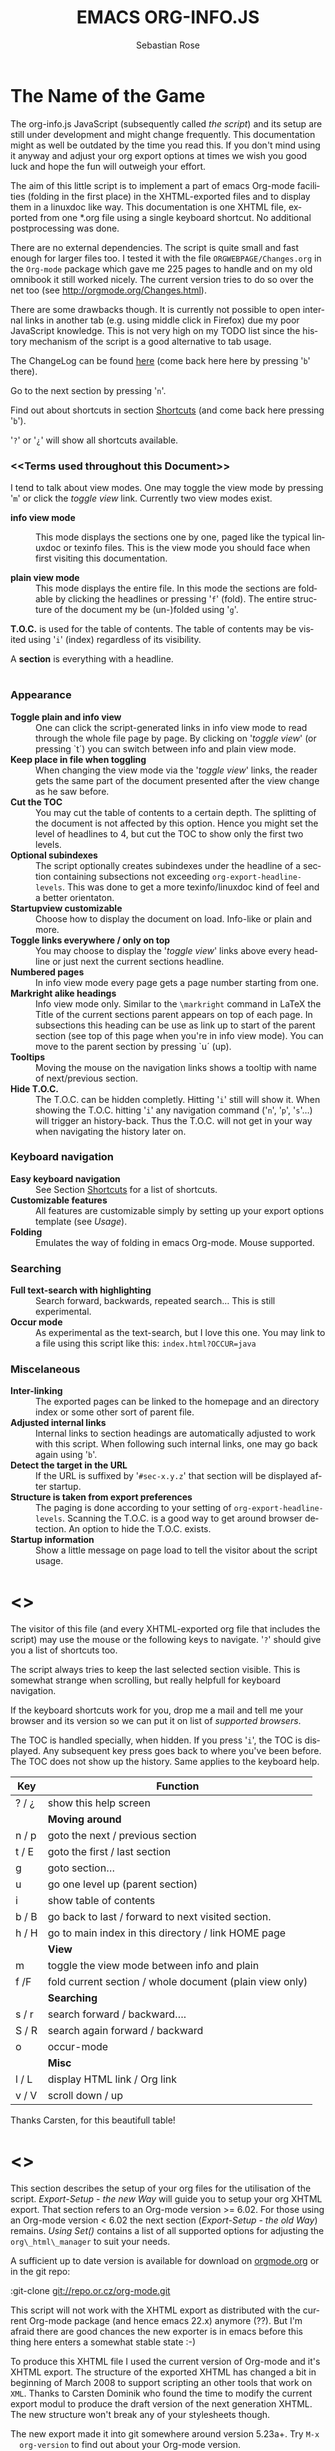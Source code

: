 #+TITLE: EMACS ORG-INFO.JS
#+AUTHOR: Sebastian Rose
#+EMAIL:
#+LANGUAGE: en
#+INFOJS_OPT: path:org-info.js
#+INFOJS_OPT: toc:nil localtoc:t view:info mouse:underline
#+INFOJS_OPT: up:http://orgmode.org/worg/
#+INFOJS_OPT: home:http://orgmode.org buttons:nil

* The Name of the Game

  The org-info.js JavaScript (subsequently called /the script/) and its setup
  are still under development and might change frequently. This documentation
  might as well be outdated by the time you read this. If you don't mind using
  it anyway and adjust your org export options at times we wish you good luck
  and hope the fun will outweigh your effort.

  The aim of this little script is to implement a part of emacs Org-mode
  facilities (folding in the first place) in the XHTML-exported files and to
  display them in a linuxdoc like way. This documentation is one XHTML file,
  exported from one *.org file using a single keyboard shortcut. No additional
  postprocessing was done.

  There are no external dependencies. The script is quite small and fast enough
  for larger files too. I tested it with the file =ORGWEBPAGE/Changes.org= in
  the =Org-mode= package which gave me 225 pages to handle and on my old
  omnibook it still worked nicely. The current version tries to do so over the
  net too (see [[http://orgmode.org/Changes.html]]).

  There are some drawbacks though. It is currently not possible to open internal
  links in another tab (e.g. using middle click in Firefox) due my poor
  JavaScript knowledge. This is not very high on my TODO list since the history
  mechanism of the script is a good alternative to tab usage.

  The ChangeLog can be found [[ChangeLog][here]] (come back here here by pressing '=b=' there).

  Go to the next section by pressing '=n='.

  Find out about shortcuts in section [[Shortcuts]] (and come back here
  pressing '=b=').

  '=?=' or '=¿=' will show all shortcuts available.

*** <<Terms used throughout this Document>>

    I tend to talk about view modes. One may toggle the view mode by pressing
    '=m=' or click the /toggle view/ link. Currently two view modes exist.

    + *info view mode* ::
      This mode displays the sections one by one, paged like the typical
      linuxdoc or texinfo files. This is the view mode you should face when
      first visiting this documentation.

    + *plain view mode* ::
      This mode displays the entire file. In this mode the sections are foldable
      by clicking the headlines or pressing '=f=' (fold). The entire structure
      of the document my be (un-)folded using '=g='.

    *T.O.C.* is used for the table of contents. The table of contents may be
    visited using '=i=' (index) regardless of its visibility.

    A *section* is everything with a headline.


* <<Features>>

*** Appearance

    + *Toggle plain and info view* ::
      One can click the script-generated links in info view mode to read through
      the whole file page by page. By clicking on '/toggle view/' (or pressing
      `t´) you can switch between info and plain view mode.
    + *Keep place in file when toggling* ::
      When changing the view mode via the '/toggle view/' links, the reader gets
      the same part of the document presented after the view change as he saw
      before.
    + *Cut the TOC* ::
      You may cut the table of contents to a certain depth. The splitting of the
      document is not affected by this option. Hence you might set the level of
      headlines to 4, but cut the TOC to show only the first two levels.
    + *Optional subindexes* ::
      The script optionally creates subindexes under the headline of a section
      containing subsections not exceeding =org-export-headline-levels=. This
      was done to get a more texinfo/linuxdoc kind of feel and a better
      orientaton.
    + *Startupview customizable* ::
      Choose how to display the document on load. Info-like or plain and more.
    + *Toggle links everywhere / only on top* ::
      You may choose to display the '/toggle view/' links above every headline
      or just next the current sections headline.
    + *Numbered pages* ::
      In info view mode every page gets a page number starting from one.
    + *Markright alike headings* ::
      Info view mode only. Similar to the =\markright= command in LaTeX
      the Title of the current sections parent appears on top of each page. In
      subsections this heading can be use as link up to start of the parent
      section (see top of this page when you're in info view mode). You can move
      to the parent section by pressing `u´ (up).
    + *Tooltips* ::
      Moving the mouse on the navigation links shows a tooltip with name of
      next/previous section.
    + *Hide T.O.C.* ::
      The T.O.C. can be hidden completly. Hitting '=i=' still will show it. When
      showing the T.O.C. hitting '=i=' any navigation command ('=n=', '=p=',
      '=s='...) will trigger an history-back. Thus the T.O.C. will not get in your
      way when navigating the history later on.

*** Keyboard navigation

    + *Easy keyboard navigation* ::
      See Section [[Shortcuts]] for a list of shortcuts.
    + *Customizable features* ::
      All features are customizable simply by setting up your export options
      template (see [[Usage]]).
    + *Folding* ::
      Emulates the way of folding in emacs Org-mode. Mouse supported.

*** Searching

    + *Full text-search with highlighting* ::
      Search forward, backwards, repeated search... This is still experimental.
    + *Occur mode* ::
      As experimental as the text-search, but I love this one. You may link to a
      file using this script like this: =index.html?OCCUR=java=

*** Miscelaneous

    + *Inter-linking* ::
      The exported pages can be linked to the homepage and an directory index or
      some other sort of parent file.
    + *Adjusted internal links* ::
      Internal links to section headings are automatically adjusted to work with
      this script. When following such internal links, one may go back again
      using '=b='.
    + *Detect the target in the URL* ::
      If the URL is suffixed by '=#sec-x.y.z=' that section will be displayed
      after startup.
    + *Structure is taken from export preferences* ::
      The paging is done according to your setting of
      =org-export-headline-levels=. Scanning the T.O.C. is a good way to get
      around browser detection. An option to hide the T.O.C. exists.
    + *Startup information* ::
      Show a little message on page load to tell the visitor about the script
      usage.

* <<<Shortcuts>>>

  The visitor of this file (and every XHTML-exported org file that includes the
  script) may use the mouse or the following keys to navigate. '=?=' should give
  you a list of shortcuts too.

  The script always tries to keep the last selected section visible. This is
  somewhat strange when scrolling, but really helpfull for keyboard navigation.

  If the keyboard shortcuts work for you, drop me a mail and tell me your
  browser and its version so we can put it on list of [[Supported Browsers][supported browsers]].

  The TOC is handled specially, when hidden. If you press '=i=', the TOC is
  displayed. Any subsequent key press goes back to where you've been before. The
  TOC does not show up the history. Same applies to the keyboard help.

  | Key   | Function                                                |
  |-------+---------------------------------------------------------|
  | ? / ¿ | show this help screen                                   |
  |-------+---------------------------------------------------------|
  |       | *Moving around*                                         |
  | n / p | goto the next / previous section                        |
  | t / E | goto the first / last section                           |
  | g     | goto section...                                         |
  | u     | go one level up (parent section)                        |
  | i     | show table of contents                                  |
  | b / B | go back to last / forward to next visited section.      |
  | h / H | go to main index in this directory / link HOME page     |
  |-------+---------------------------------------------------------|
  |       | *View*                                                  |
  | m     | toggle the view mode between info and plain             |
  | f /F  | fold current section / whole document (plain view only) |
  |-------+---------------------------------------------------------|
  |       | *Searching*                                             |
  | s / r | search forward / backward....                           |
  | S / R | search again forward / backward                         |
  | o     | occur-mode                                              |
  |-------+---------------------------------------------------------|
  |       | *Misc*                                                  |
  | l / L | display HTML link / Org link                            |
  | v / V | scroll down / up                                        |

  Thanks Carsten, for this beautifull table!

* <<<Setup>>>

  This section describes the setup of your org files for the utilisation of the
  script. [[Export-Setup - the new Way]] will guide you to setup your org XHTML
  export. That section refers to an Org-mode version >= 6.02. For those using an
  Org-mode version < 6.02 the next section ([[Export-Setup - the old Way]])
  remains. [[Using Set()]] contains a list of all supported options for adjusting
  the =org\_html\_manager= to suit your needs.

  A sufficient up to date version is available for download on [[http://orgmode.org/#sec-3][orgmode.org]] or
  in the git repo:

  :git-clone git://repo.or.cz/org-mode.git

  This script will not work with the XHTML export as distributed with the
  current Org-mode package (and hence emacs 22.x) anymore (??). But I'm afraid
  there are good chances the new exporter is in emacs before this thing here
  enters a somewhat stable state :-)

  To produce this XHTML file I used the current version of Org-mode and it's
  XHTML export. The structure of the exported XHTML has changed a bit in
  beginning of March 2008 to support scripting an other tools that work on
  =XML=. Thanks to Carsten Dominik who found the time to modify the current
  export modul to produce the draft version of the next generation XHTML.  The
  new structure won't break any of your stylesheets though.

  The new export made it into git somewhere around version 5.23a+. Try =M-x
  org-version= to find out about your Org-mode version.

*** <<Export-Setup - the new Way>>

    There is no need to do something you don't do occasionally in Org-mode when
    it comes to XHTML export. Just use one of the ordinary ways to include
    something into the head of the resulting html file.

    The modern way of org export setup provides extra options to include and
    configure the script, as well as a emacs customize interface for this same
    purpose. Options set in customize may be overwritten on a per-file basis
    using one or more special =#+INFOJS_OPT:= lines in the head of your org
    file.

    As an example, the head of this org file looks like:
#+BEGIN_SRC org
#+INFOJS_OPT: path:org-info.js
#+INFOJS_OPT: toc:nil localtoc:t view:info mouse:underline
#+INFOJS_OPT: up:http://www.legito.net/
#+INFOJS_OPT: home:http://orgmode.org buttons:nil
#+END_SRC

***** Using customize

      To use customize type
      :M-x customize-group RET org-export-html RET
      scroll to the bottom and click =Org Export HTML INFOJS=.

      On this page three main options may be configured. /Org Export Html Use
      Infojs/ is very good documented and /Org Infojs Template/ should be
      perfect by default. So I'll concentrate on /Org Infojs Options/ here.

        + =path= ::
          Absolute or relative URL to the script as used in in XHTML
          links. '=org-info.js=' will find the file in the current
          directory. Keep in mind that this will be the directory of the
          exported file, eventually a directory on a server.

        + =view= ::
          What kind of view mode should the script enter on startup? Possible
          values are
          + =info= --- info view mode,
          + =overview= --- plain view mode, only first level headlines visible,
          + =content= --- plain view mode, all headlines visible,
          + =showall= --- plain view mode showing the entire document.

        + =toc= ::
          Show the table of contents? \\
          Possible values:
          + =t= --- show the toc,
          + =nil= --- hide the toc (only show when '=i=' is pressed),
          + =Publishing/Export property= --- derivate this setting from another
            property like =org-export-with-toc=.

        + =localtoc= ::
          Should the script insert a local table of contents below the headings
          of sections containing subsections? \\
          Possible values:
          + =t= --- show the local toc,
          + =nil= --- hide the toc (only show when '=i=' is pressed). This is
            the default, if this option is omitted.

        + =mouse= ::
          Highlight the headline under the mouse in plain view mode?
          + =underline= --- underline the headline under mouse,
          + =#dddddd= --- or any valid XHTML/CSS color value like =red= to draw a
            colored background for the headline under the mouse.

        + =runs= ::
          *Obsolete*. See [[ 2008-04-17 Do ][ChangeLog]].
          Number of attempts to scan the document. It's no risk to set this to a
          higher value than the default. The =org_html_manager= will stop as
          soon as the entire document is scanned.

        + =buttons= ::
          Affects plain view mode only.

***** Per File Basis: #+INFOJS\_OPT

      A single file may overwrite the global options using a line like this:
#+BEGIN_SRC org
#+INFOJS_OPT: view:info mouse:underline up:index.html home:http://www.mydomain.tpl toc:t
#+END_SRC

      Possible options are the same as in the previous section. Additional (?)
      options include:

      + =home= ::
        An URL to link to the homepage. The text displayed is =HOME=.
      + =up= ::
        An URL pointing to some main page. The text displayed is =Up=.

*** <<Export-Setup - the old Way>>

    This section describes the old way to setup the script using the
    =org-export-html-style= configuration. If you own a current version (6.00
    ++) of Org-mode you should better use [[Export-Setup - the new Way]] of setting
    up the export for script usage. You might want to read the sections [[The XHTML]]
    for more information. [[Using Set()]] contains a list of all supported options
    recognised by the script.

***** Using a special * COMMENT Section

      The second possibility to include the script is to add a special section
      to the end of your org file (multiple lines possible):

#+BEGIN_SRC org
* COMMENT html style specifications
# Local Variables:
# org-export-html-style: "<link rel=\"stylesheet\"
# type=\"text/css\" href=\"styles.css\" />
# <script type=\"text/javascript\" language=\"JavaScript\" src=\"org-info.js\">
# </script>
# <script type=\"text/javascript\" language=\"JavaScript\">
#  /* <![CDATA[ */
#    org_html_manager.set(\"LOCAL_TOC\", 1);
#    org_html_manager.set(\"VIEW_BUTTONS\", \"true\");
#    org_html_manager.set(\"MOUSE_HINT\", \"underline\");
#    org_html_manager.setup ();
#  /* ]]> */
# </script>"
# End:
#+END_SRC

      Ensure to precede all the verbatim double quotes with a backslash and
      include the whole value of =org-export-html-style= into double quotes
      itself.

***** Using customize

      One could customize the option '=org-export-html-style=' globaly by
      :M-x cuomize-variable RET org-export-html-style RET
      and set it there.

#+BEGIN_SRC sgml
<script type="text/javascript" language="JavaScript" src="org-info.js"></script>
<script type="text/javascript" language="JavaScript">
/* <![CDATA[ */
org_html_manager.set("LOCAL_TOC", 1);
org_html_manager.set("VIEW_BUTTONS", "true");
org_html_manager.set("MOUSE_HINT", "underline");
org_html_manager.setup ();
/* ]]> */
</script>
#+END_SRC

      This way all your files will be exported using the script in the future.

***** Export-Setup per Project

      Last but not least and very handy is the possibility to setup the usage of
      the script per project. This is a taylor made passage of the org manual:

#+BEGIN_SRC lisp
(setq org-publish-project-alist
      ’(("org"
         :base-directory "~/org/"
         :publishing-directory "~/public_html"
         :section-numbers nil
         :table-of-contents nil
         :style "<link rel=stylesheet href=\"../other/mystyle.css\"
                type=\"text/css\">
                <script type=\"text/javascript\" language=\"JavaScript\"
                        src=\"org-info.js\"></script>
                <script type=\"text/javascript\" language=\"JavaScript\">
                 /* <![CDATA[ */
                    org_html_manager.setup ();
                 /* ]]> */
                </script>")))
#+END_SRC

      Don't forget to add an export target for the script itself ;-)

* <<Linking to Files using the Script>>

  Just use the ordinary link syntax to link to files that use the script. Append
  the section to the URL if neccessary:

  : http://www.domain.tld/path/to/org.html#sec-3.4

  One may overwrite the author's settings using special suffixes appended to the
  URL of the script. Here are some examples linking to this section and changing
  the intial view mode. Currently only the '/internal/' options are used (see
  [[Using set()]] for a list).

#+BEGIN_HTML
    <ul>
    <li>
    <a href="index.html?TOC=1&VIEW=info#sec-5"><code>index.html?TOC=1&VIEW=info#sec-5</code></a>
    </li>
    <li>
    <a href="index.html?TOC=0&VIEW=overview#sec-5"><code>index.html?TOC=0&VIEW=overview#sec-5</code></a>
    </li>
    <li>
    <a href="index.html?VIEW=content&TOC_DEPTH=1#sec-5"><code>index.html?VIEW=content&TOC_DEPTH=1#sec-5</code></a>
    </li>
    <li>
    <a href="index.html?VIEW=showall&MOUSE_HINT=rgb(255,133,0)#sec-5"><code>index.html?VIEW=showall&MOUSE_HINT=rgb(255,133,0)#sec-5</code></a>
    </li>
    <li>
    <a href="index.html?OCCUR=java"><code><b>index.html?OCCUR=java</b></code></a>
    </li>
    </ul>
#+END_HTML

  *Note* that it is not possible to change the '/HOME/' and '/Up/' links.

  *Note* also that everything but =[0-9a-zA-Z\.-_]= should be URL encoded if used
  as an options value.

* <<CSS>>

  There is currently only one CSS class used in the script. More style classes
  will follow in the future.

  + =org-info-info-navigation= ::
    Style for the navigation table in info view mode. I needed this one to avoid
    border around that table. You may add lines like these to your stylesheet:
#+BEGIN_SRC css
/* Style for org-info.js */

.org-info-js_info-navigation
{
  border-style:none;
}
#org-info-js_console-label
{
  font-size:10px;
  font-weight:bold;
  white-space:nowrap;
}
.org-info-js_search-highlight
{
  background-color:#ffff00;
  color:#000000;
  font-weight:bold;
}
#+END_SRC



* <<Supported Browsers>>

  The functionality of the script is based on =DOM=. This leads to some
  incompatibility with legacy browsers. But hey, it's 2008, isn't it?

  So what browsers are supported then? Well - I do not know for
  shure. JavaScript™ 1.4 plus =DOM= should make
    + Netscape 6.0 and higher
    + Internet Explorer 5.0 and up
    + Firefox 1.0 ++  - 2.0.0.12 and 3.0 Beta tested
    + Opera 7.0 and higher - v.9.26 tested.
    + Safari 1.0

  I have written and tested the script only in current Firefox, Opera and IE 6
  so far for a lack of spare time, operation systems on my laptop, and installed
  browsers. IE is not fully supported (position fixed...) but fairly
  working. Firefox 2 is anyoing slow as with all web pages heavily utilising
  JavaScript. I recently installed Firefox 3.0 Beta which works much better. For
  once in my life I have to admit that Opera is the best here.

*** <<People reported it works in>>

    So let's gather the tested Browsers here. Problems are only listed, if they
    are Browser specific. Let me say it again: we don't wont to support legacy
    browsers, do we?

    | Browser           |    Version |
    |-------------------+------------|
    | Opera             |       9.26 |
    | Firefox/Iceweasel |   2.0.0.12 |
    | Firefox/Iceweasel | 3.0.2 Beta |
    | IE                |        5.5 |
    | IE                |          6 |

    If you manage to get this thingy working in any browser please let us know, so
    we can update the above table.

* <<Why Do I Need a T.O.C?>>

  Currently the script depends on the table of contents in the resulting
  XHTML. The T.O.C. can be hidden though.

  The main reason is the behaviour of browsers. There is no safe way to detect
  if the entire document is loaded at a certain point in time. Opera for example
  returns =true= if we ask it =if(document.body)=. The =init()= function of the
  =OrgHtmlManager= is aware of the possibility, that not even the T.O.C. might
  be loaded when this function is called. Hence it should work for slow
  connections too. There should be tons of other bugs though :)

* <<The XHTML>>

  End users may consider this section obsolete as of org version 6.00-pre-3,
  since there is a new configuration interface in org now to setup the script
  without dealing with JavaScript. It is still here to show the desired look
  of the head section of the XHTML. Also someone might be interested to use the
  script for XHTML files not exported from org.

  The script has to be included in the header of the resulting XHTML files. The
  document structure has to be exactly the one produced by the current XHTML
  export of emacs Org-mode.
  You may pass options to the =org\_html\_manager= by utilising its =set()=
  method. For a list of options see section [[Using Set()]]. This is what the
  head section should look like:

#+BEGIN_SRC sgml
<script type="text/javascript" language="JavaScript" src="org-info.js"></script>
<script type="text/javascript" language="JavaScript">
/* <![CDATA[ */
org_html_manager.set("LOCAL_TOC", 1);
org_html_manager.set("TOC", 1);
org_html_manager.set("VIEW_BUTTONS", "1");
org_html_manager.set("MOUSE_HINT", "underline"); // or background-color like '#eeeeee'
org_html_manager.setup ();
/* ]]> */
</script>
#+END_SRC

  To just use the script with the defaults put this into the head section of the
  XHTML files:

#+BEGIN_SRC sgml
<script type="text/javascript" language="JavaScript" src="org-info.js"></script>
<script type="text/javascript" language="JavaScript">
/* <![CDATA[ */
org_html_manager.setup ();
/* ]]> */
</script>
#+END_SRC

  I recommend the use of
#+BEGIN_SRC sgml
<script type="text/javascript" language="JavaScript" src="org-info.js"></script>
#+END_SRC
  instead of
#+BEGIN_SRC sgml
<script type="text/javascript" language="JavaScript" src="org-info.js" />
#+END_SRC
  which is valid XHTML but not understood by all browsers. I'll use the first
  version throughout this document where ever the space allows to do so.

*** <<Using Set()>>

    Before calling
    :org_html_manager.setup ();
    one may configure the script by using the =org_html_manager='s function
    =set(key, val)=. There is one important rule for all of these options. If
    you set a string value containing single quotes, do it this way:
    :org_html_manager.set("key", "value with \\'single quotes\\'");

    + =VIEW= ::
      Set to a true value to start in textinfo kind of view. Note: you
      could also use =org\_html\_manager.INFO\_VIEW= or
      =org\_html\_manager.PLAIN\_VIEW=. Defaults to plain view mode.
    + =HIDE\_TOC= ::
      If =1=, hide the table of contents.
    + =SUB\_INDEXES= ::
      If set to a =true= (=1= or not empty string) value, create subindexes
      for sections containing subsections. See sections 1 2, or 3.1 of this
      document. The index below the headline (under 'Contents:') is generated
      by the script. This one is off by default.
    + =VIEW\_BUTTONS= ::
      If =true=, include the small '/toggle view/' link above every headline in
      plain view too. The visitor can toggle the view every where in the file
      then. If =false=, only at the top of the file such a link is displayed
      when in plain view. Default is =false=.
    + =MOUSE\_HINT= ::
      Highlight the heading under the mouse. This can be a background color
      (like '=#ff0000=', '=red=' or '=rgb(230,230,230)=') or the keyword
      #'=underline='.
    + =LINK\_UP= ::
      May be set, to link to an other file, preferably the main index page of a
      subdirectory. You might consider using an absolute URL here. This link will be
      displayed as
      :<a href="LINK_UP">Up</a>
      Command: '=h=' - home::
      This way we can link files into a tree, if all subdirectories in the
      project follow the same conventions. Like containing some
      =subdir/index.org= and a homepage somwhere else.
    + =LINK\_HOME= ::
      May be set, to link to an other file, preferably the main home page. You
      must use an absolute URL here. This link will be displayed as
      :<a href="LINK_HOME">Up</a>
      Command: '=H=' - HOME::
      This way we can link files into a tree, if all subdirectories in the
      project follow the same conventions. Like containing some
      =subdir/index.org= and a homepage somwhere else.
    + =TOC\_DEPTH= ::
      Cut the T.O.C. at a certain level. This was done to support big big
      files and was requested by Carsten Dominik. If '=0=' or not provided at
      all the T.O.C. will not be cut. If set to a number greater than '=0=',
      the T.O.C. will cut to only show headlines down to that very level.
    + =HELP= ::
      Display a little message on page load? Defaults to no message. Set to =1=
      to display the startup message.

* How it works

  First of all the script is included  in the header as described in [[Usage]].  The
  document has  to be exported with T.O.C.  since the script depends  on it (See
  [[Why Do I Need a T.O.C?]]).

  When   included,   it   creates    a   global   JavaScript™   variable   named
  =org\_html\_manager=.

  The  =org\_html\_manager::setup()=  function,  that  you  will  have  to  call
  yourself  (see examples in  [[Usage]]), sets  up a  timeout function  calling it's
  =init()= function after  50ms. After those 50 ms  The =init()= function starts
  it's first attempt  to scan the document, using the T.O.C.  as a guide. During
  this scan the  =org\_html\_manager= builds a tree of  nodes, each caching some
  data for later use. Once an element of the document is scanned it is marked by
  setting a property =scanned\_for\_org= to =1=. This way it will not be scanned
  a second time in  subsquent runs (it will be checked though,  but no work will
  be done for it).

  If the document  (or the T.O.C.) is not  entirely loaded, =org\_html\_manager=
  stops  scanning,  sets  the  timeout  again  to start  an  other  scan  50  ms
  later. Once the  entire document is loaded and scanned no  new timeout will be
  set, and the document is displayed in the desired way (hopefully).

  Once the number of attempts to scan the  the document was configurable. This
  was dropped, since we can not know in advance how fast the document will be
  loaded on the client side.

  The =org\_html\_manager= also  changes the document a bit to  make it react on
  certain input  events and follow your  wishes. The old  '/event handling/' was
  entirely based on the normal link functions using so called =accesskeys=. This
  has changed a little, but is  still only in experimental state. The accesskeys
  will stay cause there is no reason to remove them.

  There is still  the idea of a new /emacs like/  keyboard handling to implement
  complex commands (which is still in the far future).

* <<ChangeLog>>

*** 2008-07-25 Fr

    + Broken links for 'l' and 'L' ::
      Thank's again to Carsten for reporting.
    + Startup help is now optional ::
      We have a little 'HELP' link now to click on.

*** 2008-07-23 Mi

    + Any key to proceed ::
      Now it's realy any key that shuts down the minibuffer.
    + More hardcoded styles ::
      ...to avoid a border around the input field in the minibuffer and too much
      padding in the minibuffers =<td>= elements.

    + Divide the script in sections ::
      The script is now roughly devided in sections by form-feeds. Thus we can
      move section wise using the common emacs commands for this purpos ('=M-x
      ]=' and  '=M-x ]='). This was done to ease editing of the script.

      The sections are:
        1. The comment block on top of the file.
        2. Everything around =OrgNodes=.
        3. =org_html_manager= constructor and setup.
        4. =org_html_manager= folding and view related stuff.
        5. =org_html_manager= history related methods.
        6. =org_html_manager= minibuffer handling.
        7. =org_html_manager= user input.
        8. =org_html_manager= search functonality.
        9. =org_html_manager= misc.
        10. Global functions.

*** 2008-07-09 Mi

    + Missing shortcuts in help ::
      '=F=' and '=B='.
    + Use two lines to be more verbose ::
      Since the new read-mode, there are many occasions when you have to press RET
      to close the minibuffer. Thus we should always have a parenthesis saying
      '/press X to close/'.
    + Implement the 'standard minibuffer' ::
      A little bit more visible, two lines, a narrow gray border.
    + Scroll to the very top for sec. 0 in plain view mode ::
      Scrolling the NODE.div into view seemed unnatural.
    + Standard height for minibuffer ::
      This was done to hide and show the minibuffer quite correct.
    + Reduce flicker after reading ::
      =hideConsole()= is only called, if the result of the last read command does
      not lead to an error. =showConsole()= looks, wether the the minibuffer is
      hidden.

*** 2008-06-26 Do

    + Stop searching empty strings.
    + Use the local stylesheet again.
    + Show a startup message ::
      One out of many ideas from Carsten. This one is cutomizable. Use
      =org_html_manager.set("STARTUP_MESSAGE", "0");= to inhibit.

*** 2008-06-24 Di

    + '=L=' and '=l=' use the new read mode ::
      This means we may use =CTRL-c= to copy the link. Close the minibuffer
      using =RET=.
    + '=L=' and '=l=' choose link type ::
      If the search string is not empty, the visitor is prompted to choose
      between a link to the current section or an 'occur' link.
    + Error in docs ::
      :Carsten Dominik schrieb:
      :> One more:
      :>
      :> index.html still says that "l" shows the list of shortcuts.  This is no
      :> longer the case.
      :>
      :> - Carsten
    + Absolute path to stylesheet ::
      Avoid missing stylesheet. Now this file links to the absolute URL.
    + RET hides minibuffer ::
      ...in every case now.
    + 's RET' does the same as 'S' ::
      One of the many good ideas of Carsten. \\
      Implementation: if the search string has not changed, '=s=' and '=r=' move on
      to the next/previous section. Else the current section is searched first.
    + Clear the search highlight ::
      If a new search/occur is started, the search highlight is cleared. It may
      still be cleared by pressing '=c=' (clear).
    + CSS styles renamed ::
      All the style classes and IDs in use are renamed, to avoid clashing with
      styles in other packages in Worg.git/code/*. All the styles are now
      prefixed by =org-info-js_= (see [[CSS]]).

*** 2008-06-23 Mo

    + Position of minibuffer ::
      Typo. Fixed.
    + Remove nested search highlight ::
      If searching for /org/ and after that for /rg/, the highlight was not
      removed when pressing '=c=' (clear search highlight). Fixed.
    + Build regexp from user input ::
      To be able to search for e.g. '>' and '<' these characters are replaced with
      '=&gt;=' and '=&lt;=' respectively. It's now possible to search for the
      following characters:
      :< > \ = ? * +
      This is still a compromise since syntax highlighting is done using html
      tags. Thus searching for '=<script=' will not work for passages wehre the
      angle bracket has a different color than the word '=script='.
    + Occur mode ::
      Press '=o=' to get prompted for a string to search. The document switches
      to plain view mode and opens all sections containing the search
      string. Matches will be highlighted. Neither connected to the navigation
      history nor any special navigation so far. But you may walk through all
      the occurences using '=S=' and '=R='.
    + URL suffix for occur ::
      See section Section [[*Linking to Files using the Script]] for an example.
    + Shortcut table ::
      Thanks to Carsten Dominik for the great org radio table trick and the new
      shortcut table.

*** << 2008-06-22 So >>

    This update introduced some changes concerning keyboard shortcuts.

    *This one is not tested in IE yet!*

    + Search ::
      You may use '=s=' to search forward and '=r=' to search
      backwards. These two prompt for input. To repeat the last search, use
      '=S=' and '=R=' to search forward and backwards respectively.
      Use '=c=' to remove all the match highlights.

      Absolutely Beta...

    + goto-section ::
      Since '=s=' was the candidate for searching, it could no longer be used
      for the /goto section/ command. This is now remapped to '=g=' (goto).
    + No more popups ::
      The minibuffer can be switched to read mode. Thus it may be used to read
      input. No need for popup windows (=window.prompt()=) anymore.

*** << 2008-06-17 Di >>

    + New Variable org-export-section-number-format ::
      Adjusted the script to detect the IDs correctly for use with the new
      OrgMode version 6.05 (the section number format can now be adjusted in
      OrgMode via =org-export-section-number-format=). This Change is backward
      compatible.
    + Display HTML links ::
      '=l=' now displays a HTML link to the current section whereas '=L=' now
      shows the OrgMode link. Thanks to Carsten for this idea.

*** << 2008-05-23 Fr >>

    + *T.O.C. fixed accidentally*
    + Jump to link in sidebar ::

      If =FIXED\_TOC= is set, '=i=' focusses the first link in the T.O.C. =TAB=
      may be used to traverse the links.

*** 2008-05-18 So

    + Docs where wrong ::
      Still some outdated stuff here.
    + Allow overwrites ::
      Changed the code to explicitly allow a certain URL overwrite. Otherwise
      visitors could overwrite any variable internally used by the
      =org_html_manger=.

*** << 2008-05-18 So >>

    + URL Parsing ::
      Now the user may call the script and pass options to overwrite the authors
      settings using this syntax:
      : http://localhost/index.html?TOC=0&VIEW=showall&MOUSE_HINT=rgb(255,133,0)
      Some links for testing are provided in section [[Linking to Files using the Script]]

    + Focus the T.O.C. ::
      '=i=' tries to focus the T.O.C. if =FIXED_TOC= is ="1"=. This is still
      very primitive. Just the first step. '=i=' simply focusses the first
      anchor in the T.O.C. Tabindexes empower the user to run through the links
      in the table of contents using the TAB key.

    + FIX: Show Start Section ::
      The start section (index.html#sec-X.Y) was not shown in plain view
      mode. Now this section is always shown regardless of initial folding state
      and view mode.

    + FIX: Hitting '=u=' several times ::
      Hitting '=u=' multiple times made the script focus the root node so that
      '=n=' went to the first section. Fixed.

    + IE and onclick ::
      Trying a different technique to make IE handle the clicks on
      headlines. Can't test this now in IE but don't want to forget the trick :)

***  2008-05-16 Fr

     + Org Links ::
       '=l=' prints an Org link in the minibuffer for copying to an org
       file. Currently it's only possible to copy the link using the mouse. A
       change of this is on my TODO list.

*** << 2008-05-12 Mo >>

    + *New key to go to the first section* ::
      Since '=i=' now shows the T.O.C. there was a shortcut missing to go to the
      first section (which might as well be the T.O.C. if =#+INFOJS_OPT:
      toc:t=). This key is now '=t=' or '=<='. For toggling the view mode, '=m=' is used
      from now on.
    + *New key for last section* ::
      '=E=' or '=>=' move to the last section.
    + *&iquest;* ::
      To show the help screen one may use the '=¿=' key. The help-screen got
      upated using '=&iquest;=' now to avoid distorted displaying of this
      character.
    + *org-info-info-navigation* ::
      Style class for the navigation bar in info view mode.
    + *Documentation* ::
      Documentation reworked. Should be fairly uptodate now.

*** << 2008-05-12 Mo >>

    + *Removal of Minibuffer* ::
      The minibuffer was not removed when unsing the mouse to navigate. Fixed.

*** << 2008-05-09 Fr >>

    + *First Section* ::
      '=n=' now unfolds the current section if folded when in plain view
      mode. Thus the first section will be shown after startup in folded view.
    + *Startup in info view mode* ::
      This one was broken. Fixed.

*** << 2008-05-04 So >>

    + *OrgHtmlManager class* ::
      No more OrgHtmlManager class anymore. Script uses the
      :var org_html_manager = { property: value, /* ... */ };
      syntax now. This was done to avoid inheritance and instantiation of more
      than one OrgHtmlManager.

    + *Help display* ::
      The displaying of Keyboard shortcuts now behaves like the (hidden)
      TOC. I.e. keyboard shortcuts are displayed when pressing '=?=' and any
      hidden again when pressing any key. The old view mode is restored when
      hiding the help display.

    + *Fixed: external links* ::
      External links now work again.

*** << 2008-05-02 Fr >>

    + *Minibuffer Handling* ::
      If the document is neither in info view mode nor displayed with a fixed
      TOC, the minibuffer will be shown right above the current headline. This
      is not the final fix for this, but a work around for the wrong IE
      behaviout concerning /position:fixed/.

    + *Keyboard Input on keypress* ::
      The script now takes the =onkeypress= function to read user input. This is
      more compatible then =onkeydown= or =onkeyup=. Thus the keys work now in
      IE too (and the '?' key in Firefox). Holding the '=n=' key down for a
      while can be used for fast searching.

    + *Scrolling in IE* ::
      ...is fixed. But it is not possible to scroll in IE if =FIXED_TOC= is on.

*** << 2008-04-17 Do >>

    + *RUNS DROPPED* ::
      The option '=RUNS=' is dropped now. The =org_html_manager= now tries to
      scan the document until it's entirely loaded. There is an internal limit
      now set to some hundred runs which will makes a max. ~2 minute scan
      phase.

*** << 2008-04-15 Di >>

    These two changes where ideas of Carsten Dominik.

    + *Local TOC* ::
      ...shows now subsections only.
    + *Cut the TOC* ::
      Now the table of contents may be cutted to a certain depth. Navigation is
      not affected. The name of the new =set()= option is '=TOC\_DEPTH='.

*** << 2008-04-13 So >>

    + *Overall history* ::
      History now records all commands that change the current section.
    + *Hide TOC but show when 'i' is pressed* ::
      The TOC is now always shown, when '=i=' is pressed, even if hidden from
      the document. The fun is, that each following navigation command triggers
      a history-back event. This way the hidden TOC does not show up when moving
      in the history thereafter. Hence now it's possible to read section 5.1,
      take a short look in the TOC and the next '=n=', '=p=' or '=b=' command
      takes you back to the section last visited (5.1 in this case).

*** 2008-04-09 Mi

    - *Minibuffer fixed for IE* ::
      It now appears and hides again. Thanks to Tobias Prinz for the trick with
      negative margins.

*** 2008-04-06 So

    + *Adjusted to new Setup*
      Carsten Dominik added the new possibility to configure the script using
      typical org syntax. Users may even use customize to set up the script
      now. Names of options passed to the =set()= functions are now adjusted to
      the ones we discussed. Internal variable names where changed to reflect
      this change.

      * TODO search my mails to figure out the correct date!!!


*** 2008-03-31 Mo

    + *Fixed subindexes* ::
      ...when using =HIDE\_TOC=. First section had no subindex in this case.
    + *Added key q* ::
      ...to close the window.

*** << 2008-03-30 So >>

    + Internal links working ::
      Internal links are now converted to work with this script. The user has
      to go back using the `=s=' key since the history is not
      updated. Could Browsers understand this? Or is there a possibility to
      catch the `/back/' button event?
    + org-file.html#sec-x.y.z ::
      is now working too. That is, http://path/to/org-file.html#sec-x.y.z makes
      the script displaying that section in the configured view mode.

    + Folding now on by default. ::

    + Scrolling ::
      '=v=' and '=V=' now scroll the window by the visible height of the
      document window. A little bit less though for better orientation.

    + Deleted setup section using export options template ::
      This one was not working. I'm not shure it ever was... but I think so. I
      should look up this one in the documentation again.

    + Plain view mode is default ::

    + FIXED Bugs ::
      - The view mode was dependend on the folding feature.
      - When folding was of an error was shown when trying to fold.

*** << 2008-03-23 So>>

    + Clicking a headline makes it the current section ::
      and thus the candidate for displaying in next info view and the point
      from where 'next' and 'previous' work.

*** << 2008-03-22 Sa >>

    + TOC, title and global folding ::
      The title was doubled in some cases. This should be fixed now. The TOC
      is now a node as all the other sections to.

    + Keyboard ::
      Some more work on this. There seems to be some locale related problem
      concerning the keyboard input of a `?´ (help) in Firefox. Added a
      workaround for this one, but probably only working here.

    + *Documentation updated.*

    + Stylesheet ::
      now with indentation. This demonstrates the folding somewhat better.

    + Hide T.O.C. ::
      The table of contents can now be hidden completely due to the new option
      =HIDE_TOC=. Hence the documents have to be exported with T.O.C., but may
      be displayed without it.

*** << 2008-03-21 Fr >>

    + Commands reworked ::
      The '/minibuffer/' is now invisible by default. Commands can be entered
      into the =document= itself. Still, the chars entered are appended to the
      minibuffers contents, to keep the possibility to enter more complex
      commands in the future. The minibuffer is still needed for commands to
      work in firefox.

    + Section numbers are now read through =window.prompt()= ::
      This was done to simplify the command interface code. Now the commands
      entered are just one char in length.

    + Global folding now working ::
      There was not much to do left for this one to do.

*** << 2008-03-13 Do >>

    *Added new config options:*

    + LINK\_UP ::
      May be set, to link to an other file, preferably the main index page. This
      link will be displayed as
      :<a href="LINK_UP">HOME</a>
      Command: '=h=' - home
    + LINK\_TO\_MAIN ::
      May be set, to link to an other file, preferably the main index page. This
      link will be displayed as
      :<a href="LINK_TO_MAIN">Up</a>
      Command: '=H=' - HOME

      This way we can link files into a tree, if all subdirectories in the
      project follow the same conventions. Like containing some
      =subdir/index.org= and a homepage somwhere else.

*** << 2008-03-12 Mi >>

    + Folding. ::
      First attempt to get the global folding working. Hmm.
    + New Commands ::
      - '=?=' - show the little help screen.
      - '=n=' - go to next section.
      - '=p=' - go to previous section.
      - '=i=' - go to Index.
      - '=f=' - fold current section when in plain view mode.
      - '=g=' - fold globally when in plain view mode.
      - '=u=' - up to parent section.
      - '=t=' - toggle view mode.
      - '=v=' - scroll down.
      - '=V=' - scroll up.

*** << 2008-03-11 Di >>

    + Radical code cleanup. ::
      Removed unused variables and functions. More secure, less
      errorprone. This cood be even better.
    + *Org mode like toggling of headlines now basically works.*
    + Commands can be input through a little 'minibuffer' on top of the screen. ::
      This needs some special style settings for IE (position fixed). I will
      append a minimal stylesheet for this purpos the next days in this
      documentation for copy and paste.
      This is partially working. Implemented Commands are:
      - '=help=' - show a little help screen. This done with =alert()= and
        thus a TODO.
      - '=t=' - toggle view mode.
      - '=k=' - kill the /minibuffer/.
      - '=N=' - where =N= is a section number: goto section =N=. This could be
        working in both modes very easy, but currently also only in info view
        mode implemented.
    + *Code relies now on next generation XHTML-Export format.*
    + Some kind of rudimentary debugging system. ::
      May be turned on bei seting config options:
      :org_html_manager.set("WINDOW_BORDER", "true");
      :org_html_manager.set("DEBUG", org_html_manager.DEBUG_FATAL);
    + Better way of configuration for the enduser. Fault tolerant. No undefined ::
      variables when scanning starts. The users my use the =set(key, value)=
      function of the =OrgHtmlManger= class like this:
      :org_html_manager.set ( "LOCAL_TOC",        0);
      :org_html_manager.set ( "VIEW_BUTTONS", "true");
      :org_html_manager.set ( "FOLDING",            "true");
      :org_html_manager.set ( "MOUSE_HINT",         "underline");
      :org_html_manager.set ( "CONSOLE",            "true");
      :org_html_manager.setup ();
    + New configuration accepts these options ::
      - =SUB\_INDEXES= ::
        Create subindexes for sections containing sections.
      - =INFO\_SWITCH\_ALWAYS= ::
        Show the small '/toggle view/' link next to every Headline to toggle
        the view easily without scrolling back to top of the page in plain
        view mode.
      - =FOLDING= ::
        This is for the new folding. Turn it on. This will be the default when
        the moving and toggling has an acceptable form.
      - =MOUSE\_HINT= ::
        I love this one. Accepts the keyword '=underline=' or any other
        value. But if not '=underline=', it should be a valid value to set the
        =background-color= in CSS. So preferebly something like
        '=#eeeeee='. In plain view mode with toggle feature turned on the
        headline with mouse in it will be either hightlighted, if you pass a
        color, or underlined.
      - =CONSOLE= ::
        Display the /minibuffer/ on top of the screen. Turn this one on. It's
        fun and you can kill it simply by pressing '=k='.
      - =VIEW= ::
        Set the initial view mode. Set to =org\_html\_manager.PLAIN\_VIEW= or
        =org\_html\_manager.INFO\_VIEW=.

* History

  The aim of this little script is to implement a part of emacs Org-mode
  facilities of folding. Oh, no - not originaly.

  My first idea was to view some of my larger org files without scrolling. I
  wanted to have them paged just like texinfo or linuxdoc files. In February
  2008 I came across Carsten Dominiks /ideas/ page
  [[http://orgmode.org/todo.html]]. And I could not resist to write him some of my
  thoughts about this great emacs mode including some little ideas and
  drawbacks. I don't know how, but it somehow these guys made me, lazy bone that
  I am, write this little script as an apetizer of /web 3.0 in Org-mode/ (Phil
  Jackson).

  I did and since some people really liked it, worked a bit more on it and added
  features. Bastien Guerry was so kind to publish it on
  http://www.legito.net/org-info-js/ the first months. Thanks Bastien.

  In the first days of April Carsten Dominik added code to Org-mode to support
  the usage of this script. Hence the script may now be configured in a similar way
  to the other export options. Since then it is even possible to configure this
  script through customize.

* Thanks

  Very special thanks to Carsten Dominik, Bastien Guerry and Phil Jackson who
  have encouraged me to write and publish this little piece of (unfinished) work
  and all the hundrets of hours they spent on this fantastic emacs mode called
  Org-mode and the export modules.

  Org is a new working experience for me and there is nothing comparable to
  working with emacs AND Org-mode.

  An other big kiss to Gabi ([[http://www.emma-stil.de][www.emma-stil.de]]) for being so patient while I was
  not working on our projects but playing with emacs.

  Thanks to Tobias Prinz for listening to my stupid JavaScript questions and all
  the usefull tips. Espacially the negative margin trick and key input.

  And again big thanks to Carsten Dominik for making the inclusion and
  configuration of the script so easy for the users, all the inspired ideas and
  the great org radio table trick. A lot of the power of the final make up is
  your merit! We all love to read the best of all mailing lists because of the
  kind and relaxed tone that is yours.

  Thanks a lot for OrgMode!

* License

  What I think about licenses? Well - I think licences and patents are not far
  from each other. Poor people (and poor countries!!!) stay poor because of both
  of them. But since I know where I live, in a world made of licenses and
  patents, I have to apply some license to my work to protect it and stay
  unprotected.

  Hence the script itself is provided under the [[http://www.gnu.org/licenses/old-licenses/gpl-2.0.html][GPL version 2]]. This document is
  subject to [[http://www.fsf.org/licensing/licenses/fdl.txt][GFDL]].

* THE END

  This document in emacs23 with Org-mode v. 5.22a+. The visibilty of the
  contents of a individual section or subsection can be toggled by clicking the
  stars in front of the headlines or moving there and hitting =TAB=. The
  visibility of the entire document structure can be changed by pressing
  =SHIFT+TAB= anywhere. When on a headline, pressing =ALT+UP/DOWN= moves the
  entire subtree to different location in the tree, keeping it's level of
  indentation. =ALT+LEFT/RIGHT= promotes and demotes the subtree.

  [[file:img/emacs23-org.js.org.png]]

* COMMENT html style specifications

# Local Variables:
# org-export-html-style: "<link rel=\"stylesheet\" type=\"text/css\" href=\"stylesheet.css\" />"
# End:
